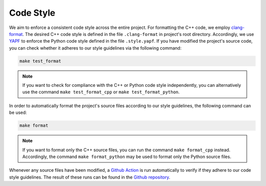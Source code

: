 .. _codestyle:

Code Style
----------

We aim to enforce a consistent code style across the entire project. For formatting the C++ code, we employ `clang-format <https://clang.llvm.org/docs/ClangFormat.html>`__. The desired C++ code style is defined in the file ``.clang-format`` in project's root directory. Accordingly, we use `YAPF <https://github.com/google/yapf>`__ to enforce the Python code style defined in the file ``.style.yapf``. If you have modified the project's source code, you can check whether it adheres to our style guidelines via the following command:

.. code-block:: text

   make test_format

.. note::
    If you want to check for compliance with the C++ or Python code style independently, you can alternatively use the command ``make test_format_cpp`` or ``make test_format_python``.

In order to automatically format the project's source files according to our style guidelines, the following command can be used:

.. code-block:: text

   make format

.. note::
    If you want to format only the C++ source files, you can run the command ``make format_cpp`` instead. Accordingly, the command ``make format_python`` may be used to format only the Python source files.

Whenever any source files have been modified, a `Github Action <https://docs.github.com/en/actions>`__ is run automatically to verify if they adhere to our code style guidelines. The result of these runs can be found in the `Github repository <https://github.com/mrapp-ke/Boomer/actions>`__.
